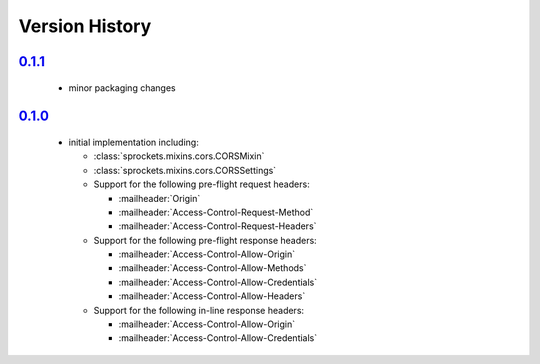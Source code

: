 Version History
===============

`0.1.1`_
--------
 - minor packaging changes

`0.1.0`_
--------
 - initial implementation including:

   - :class:`sprockets.mixins.cors.CORSMixin`
   - :class:`sprockets.mixins.cors.CORSSettings`
   - Support for the following pre-flight request headers:

     - :mailheader:`Origin`
     - :mailheader:`Access-Control-Request-Method`
     - :mailheader:`Access-Control-Request-Headers`

   - Support for the following pre-flight response headers:

     - :mailheader:`Access-Control-Allow-Origin`
     - :mailheader:`Access-Control-Allow-Methods`
     - :mailheader:`Access-Control-Allow-Credentials`
     - :mailheader:`Access-Control-Allow-Headers`

   - Support for the following in-line response headers:

     - :mailheader:`Access-Control-Allow-Origin`
     - :mailheader:`Access-Control-Allow-Credentials`

.. _0.1.1: https://github.com/sprockets/sprockets.mixins.cors/compare/0.1.0...0.1.1
.. _0.1.0: https://github.com/sprockets/sprockets.mixins.cors/compare/0.0.0...0.1.0
